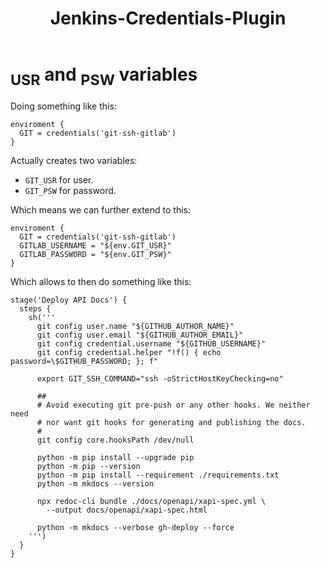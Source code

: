 :PROPERTIES:
:ID:       C27F9914-11F5-4A54-9A36-75382249288A
:END:
#+TITLE: Jenkins-Credentials-Plugin
#+STARTUP: contents

* _USR and _PSW variables

Doing something like this:

#+begin_example
enviroment {
  GIT = credentials('git-ssh-gitlab')
}
#+end_example

Actually creates two variables:

- ~GIT_USR~ for user.
- ~GIT_PSW~ for password.

Which means we can further extend to this:

#+begin_example
enviroment {
  GIT = credentials('git-ssh-gitlab')
  GITLAB_USERNAME = "${env.GIT_USR}"
  GITLAB_PASSWORD = "${env.GIT_PSW}"
}
#+end_example

Which allows to then do something like this:

#+begin_example
stage('Deploy API Docs') {
  steps {
    sh('''
      git config user.name "${GITHUB_AUTHOR_NAME}"
      git config user.email "${GITHUB_AUTHOR_EMAIL}"
      git config credential.username "${GITHUB_USERNAME}"
      git config credential.helper "!f() { echo password=\$GITHUB_PASSWORD; }; f"

      export GIT_SSH_COMMAND="ssh -oStrictHostKeyChecking=no"

      ##
      # Avoid executing git pre-push or any other hooks. We neither need
      # nor want git hooks for generating and publishing the docs.
      #
      git config core.hooksPath /dev/null

      python -m pip install --upgrade pip
      python -m pip --version
      python -m pip install --requirement ./requirements.txt
      python -m mkdocs --version

      npx redoc-cli bundle ./docs/openapi/xapi-spec.yml \
        --output docs/openapi/xapi-spec.html

      python -m mkdocs --verbose gh-deploy --force
    ''')
  }
}
#+end_example

